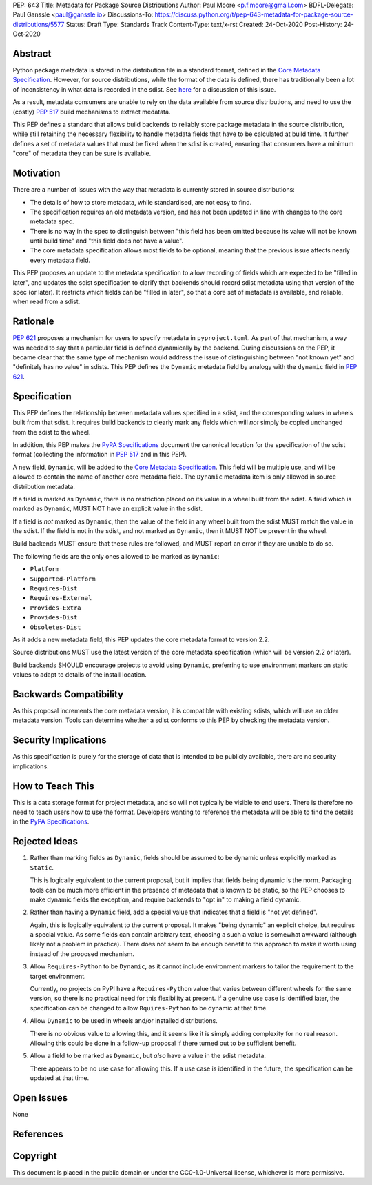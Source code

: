 PEP: 643
Title: Metadata for Package Source Distributions
Author: Paul Moore <p.f.moore@gmail.com>
BDFL-Delegate: Paul Ganssle <paul@ganssle.io>
Discussions-To: https://discuss.python.org/t/pep-643-metadata-for-package-source-distributions/5577
Status: Draft
Type: Standards Track
Content-Type: text/x-rst
Created: 24-Oct-2020
Post-History: 24-Oct-2020


Abstract
========

Python package metadata is stored in the distribution file in a standard
format, defined in the `Core Metadata Specification`_. However, for
source distributions, while the format of the data is defined, there has
traditionally been a lot of inconsistency in what data is recorded in
the sdist. See `here
<https://discuss.python.org/t/why-isnt-source-distribution-metadata-trustworthy-can-we-make-it-so/2620>`_
for a discussion of this issue.

As a result, metadata consumers are unable to rely on the data available
from source distributions, and need to use the (costly) :pep:`517` build
mechanisms to extract medatata.

This PEP defines a standard that allows build backends to reliably store
package metadata in the source distribution, while still retaining the
necessary flexibility to handle metadata fields that have to be calculated
at build time. It further defines a set of metadata values that must be
fixed when the sdist is created, ensuring that consumers have a minimum
"core" of metadata they can be sure is available.


Motivation
==========

There are a number of issues with the way that metadata is currently
stored in source distributions:

* The details of how to store metadata, while standardised, are not
  easy to find.
* The specification requires an old metadata version, and has not been
  updated in line with changes to the core metadata spec.
* There is no way in the spec to distinguish between "this field has been
  omitted because its value will not be known until build time" and "this
  field does not have a value".
* The core metadata specification allows most fields to be optional,
  meaning that the previous issue affects nearly every metadata field.

This PEP proposes an update to the metadata specification to allow
recording of fields which are expected to be "filled in later", and
updates the sdist specification to clarify that backends should record
sdist metadata using that version of the spec (or later). It restricts
which fields can be "filled in later", so that a core set of metadata is
available, and reliable, when read from a sdist.


Rationale
=========

:pep:`621` proposes a mechanism for users to specify metadata in
``pyproject.toml``. As part of that mechanism, a way was needed to say
that a particular field is defined dynamically by the backend. During
discussions on the PEP, it became clear that the same type of mechanism
would address the issue of distinguishing between "not known yet" and
"definitely has no value" in sdists. This PEP defines the ``Dynamic``
metadata field by analogy with the ``dynamic`` field in :pep:`621`.


Specification
=============

This PEP defines the relationship between metadata values specified in
a sdist, and the corresponding values in wheels built from that sdist.
It requires build backends to clearly mark any fields which will *not*
simply be copied unchanged from the sdist to the wheel.

In addition, this PEP makes the `PyPA Specifications`_ document the
canonical location for the specification of the sdist format (collecting
the information in :pep:`517` and in this PEP).

A new field, ``Dynamic``, will be added to the `Core Metadata Specification`_.
This field will be multiple use, and will be allowed to contain the name
of another core metadata field. The ``Dynamic`` metadata item is only
allowed in source distribution metadata.

If a field is marked as ``Dynamic``, there is no restriction placed on
its value in a wheel built from the sdist. A field which is marked as
``Dynamic``, MUST NOT have an explicit value in the sdist.

If a field is *not* marked as ``Dynamic``, then the value of the field
in any wheel built from the sdist MUST match the value in the sdist.
If the field is not in the sdist, and not marked as ``Dynamic``, then it
MUST NOT be present in the wheel.

Build backends MUST ensure that these rules are followed, and MUST
report an error if they are unable to do so.

The following fields are the only ones allowed to be marked as ``Dynamic``:

* ``Platform``
* ``Supported-Platform``
* ``Requires-Dist``
* ``Requires-External``
* ``Provides-Extra``
* ``Provides-Dist``
* ``Obsoletes-Dist``

As it adds a new metadata field, this PEP updates the core metadata
format to version 2.2.

Source distributions MUST use the latest version of the core metadata
specification (which will be version 2.2 or later).

Build backends SHOULD encourage projects to avoid using ``Dynamic``,
preferring to use environment markers on static values to adapt to
details of the install location.

Backwards Compatibility
=======================

As this proposal increments the core metadata version, it is compatible
with existing sdists, which will use an older metadata version. Tools
can determine whether a sdist conforms to this PEP by checking the
metadata version.


Security Implications
=====================

As this specification is purely for the storage of data that is intended
to be publicly available, there are no security implications.


How to Teach This
=================

This is a data storage format for project metadata, and so will not
typically be visible to end users. There is therefore no need to teach
users how to use the format. Developers wanting to reference the
metadata will be able to find the details in the `PyPA Specifications`_.


Rejected Ideas
==============

1. Rather than marking fields as ``Dynamic``, fields should be assumed
   to be dynamic unless explicitly marked as ``Static``.

   This is logically equivalent to the current proposal, but it implies
   that fields being dynamic is the norm. Packaging tools can be much
   more efficient in the presence of metadata that is known to be static,
   so the PEP chooses to make dynamic fields the exception, and require
   backends to "opt in" to making a field dynamic.

2. Rather than having a ``Dynamic`` field, add a special value that
   indicates that a field is "not yet defined".

   Again, this is logically equivalent to the current proposal. It makes
   "being dynamic" an explicit choice, but requires a special value.  As
   some fields can contain arbitrary text, choosing a such a value is
   somewhat awkward (although likely not a problem in practice). There
   does not seem to be enough benefit to this approach to make it worth
   using instead of the proposed mechanism.

3. Allow ``Requires-Python`` to be ``Dynamic``, as it cannot include environment
   markers to tailor the requirement to the target environment.

   Currently, no projects on PyPI have a ``Requires-Python`` value that varies
   between different wheels for the same version, so there is no practical
   need for this flexibility at present. If a genuine use case is identified
   later, the specification can be changed to allow ``Rquires-Python`` to be
   dynamic at that time.

4. Allow ``Dynamic`` to be used in wheels and/or installed distributions.

   There is no obvious value to allowing this, and it seems like it is simply
   adding complexity for no real reason. Allowing this could be done in a
   follow-up proposal if there turned out to be sufficient benefit.

5. Allow a field to be marked as ``Dynamic``, but *also* have a value in the
   sdist metadata.

   There appears to be no use case for allowing this. If a use case is
   identified in the future, the specification can be updated at that time.

Open Issues
===========

None

References
==========

.. _Core Metadata Specification: https://packaging.python.org/specifications/core-metadata/
.. _PyPA Specifications: https://packaging.python.org/specifications/

Copyright
=========

This document is placed in the public domain or under the
CC0-1.0-Universal license, whichever is more permissive.
